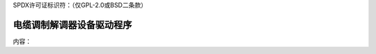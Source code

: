 SPDX许可证标识符：（仅GPL-2.0或BSD二条款）

电缆调制解调器设备驱动程序
============================

内容：

.. 目录树::
   :maxdepth: 2

   sb1000

.. 只在子项目和html中显示::

   索引
   ======

   * :ref:`总索引`
